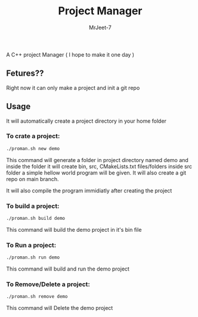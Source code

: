 #+title: Project Manager
#+author: MrJeet-7

A C++ project Manager ( I hope to make it one day )

** Fetures??

Right now it can only make a project and init a git repo


** Usage

It will automatically create a project directory in your home folder

*** To crate a project:
#+begin_src bash
  ./proman.sh new demo
#+end_src

This command will generate a folder in project directory named demo and inside the folder it will create bin, src, CMakeLists.txt files/folders inside src folder a simple hellow world program will be given. It will also create a git repo on main branch.

It will also compile the program immidiatly after creating the project

*** To build a project:
#+begin_src bash
  ./proman.sh build demo
#+end_src

This command will build the demo project in it's bin file 

*** To Run a project:
#+begin_src bash
  ./proman.sh run demo
#+end_src

This command will build and run the demo project 

*** To Remove/Delete a project:
#+begin_src bash
  ./proman.sh remove demo
#+end_src

This command will Delete the demo project
